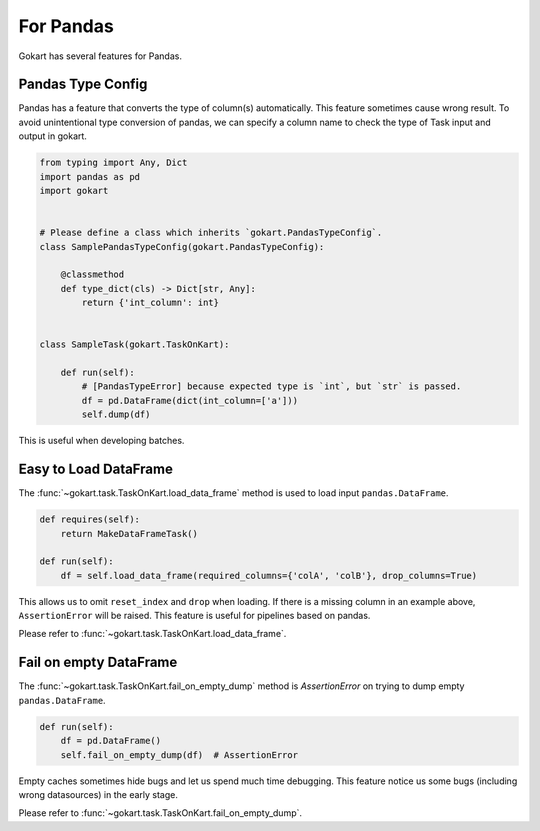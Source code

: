 For Pandas
==========

Gokart has several features for Pandas.


Pandas Type Config
------------------

Pandas has a feature that converts the type of column(s) automatically. This feature sometimes cause wrong result. To avoid unintentional type conversion of pandas, we can specify a column name to check the type of Task input and output in gokart.


.. code:: python

    from typing import Any, Dict
    import pandas as pd
    import gokart


    # Please define a class which inherits `gokart.PandasTypeConfig`.
    class SamplePandasTypeConfig(gokart.PandasTypeConfig):

        @classmethod
        def type_dict(cls) -> Dict[str, Any]:
            return {'int_column': int}


    class SampleTask(gokart.TaskOnKart):

        def run(self):
            # [PandasTypeError] because expected type is `int`, but `str` is passed.
            df = pd.DataFrame(dict(int_column=['a']))
            self.dump(df)

This is useful when developing batches.


Easy to Load DataFrame
----------------------

The :func:`~gokart.task.TaskOnKart.load_data_frame` method is used to load input ``pandas.DataFrame``.

.. code:: python

    def requires(self):
        return MakeDataFrameTask()

    def run(self):
        df = self.load_data_frame(required_columns={'colA', 'colB'}, drop_columns=True)

This allows us to omit ``reset_index`` and ``drop`` when loading. If there is a missing column in an example above, ``AssertionError`` will be raised. This feature is useful for pipelines based on pandas.

Please refer to :func:`~gokart.task.TaskOnKart.load_data_frame`.


Fail on empty DataFrame
-----------------------

The :func:`~gokart.task.TaskOnKart.fail_on_empty_dump` method is `AssertionError` on trying to dump empty ``pandas.DataFrame``.

.. code:: python

    def run(self):
        df = pd.DataFrame()
        self.fail_on_empty_dump(df)  # AssertionError

Empty caches sometimes hide bugs and let us spend much time debugging. This feature notice us some bugs (including wrong datasources) in the early stage.

Please refer to :func:`~gokart.task.TaskOnKart.fail_on_empty_dump`.
